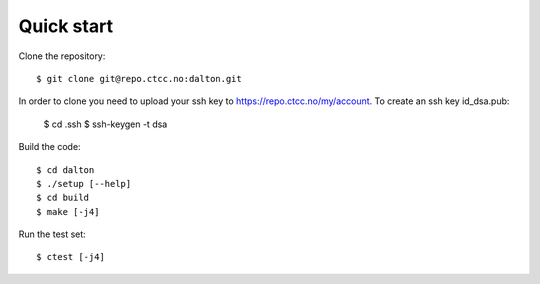 

Quick start
===========

Clone the repository::

  $ git clone git@repo.ctcc.no:dalton.git

In order to clone you need to upload your ssh key to https://repo.ctcc.no/my/account. To create an ssh key id_dsa.pub:

  $ cd .ssh
  $ ssh-keygen -t dsa
  
Build the code::

  $ cd dalton
  $ ./setup [--help]
  $ cd build
  $ make [-j4]

Run the test set::

  $ ctest [-j4]
